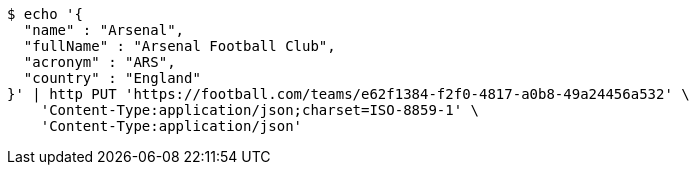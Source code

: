 [source,bash]
----
$ echo '{
  "name" : "Arsenal",
  "fullName" : "Arsenal Football Club",
  "acronym" : "ARS",
  "country" : "England"
}' | http PUT 'https://football.com/teams/e62f1384-f2f0-4817-a0b8-49a24456a532' \
    'Content-Type:application/json;charset=ISO-8859-1' \
    'Content-Type:application/json'
----
